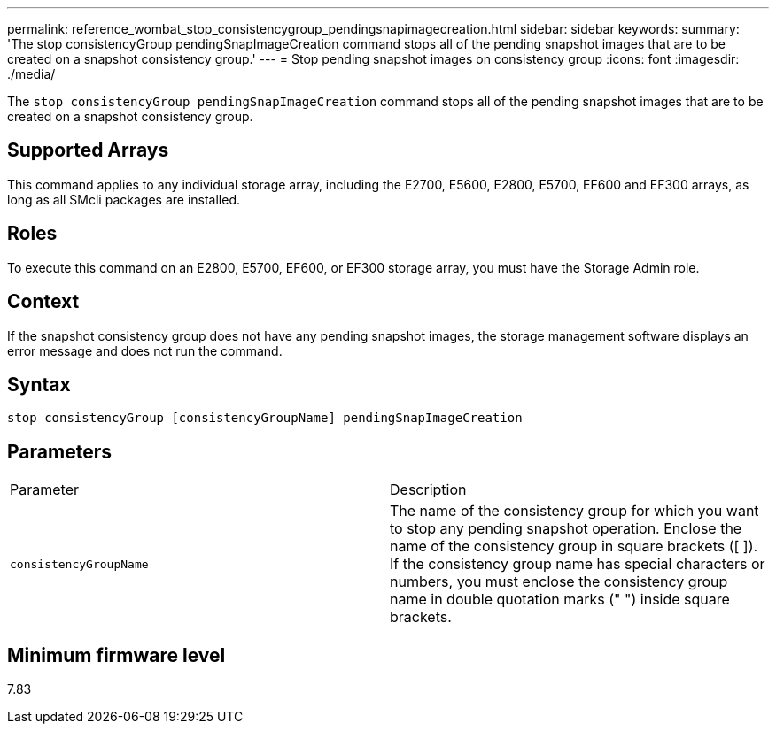 ---
permalink: reference_wombat_stop_consistencygroup_pendingsnapimagecreation.html
sidebar: sidebar
keywords: 
summary: 'The stop consistencyGroup pendingSnapImageCreation command stops all of the pending snapshot images that are to be created on a snapshot consistency group.'
---
= Stop pending snapshot images on consistency group
:icons: font
:imagesdir: ./media/

[.lead]
The `stop consistencyGroup pendingSnapImageCreation` command stops all of the pending snapshot images that are to be created on a snapshot consistency group.

== Supported Arrays

This command applies to any individual storage array, including the E2700, E5600, E2800, E5700, EF600 and EF300 arrays, as long as all SMcli packages are installed.

== Roles

To execute this command on an E2800, E5700, EF600, or EF300 storage array, you must have the Storage Admin role.

== Context

If the snapshot consistency group does not have any pending snapshot images, the storage management software displays an error message and does not run the command.

== Syntax

----
stop consistencyGroup [consistencyGroupName] pendingSnapImageCreation
----

== Parameters

|===
| Parameter| Description
a|
`consistencyGroupName`
a|
The name of the consistency group for which you want to stop any pending snapshot operation. Enclose the name of the consistency group in square brackets ([ ]). If the consistency group name has special characters or numbers, you must enclose the consistency group name in double quotation marks (" ") inside square brackets.
|===

== Minimum firmware level

7.83
